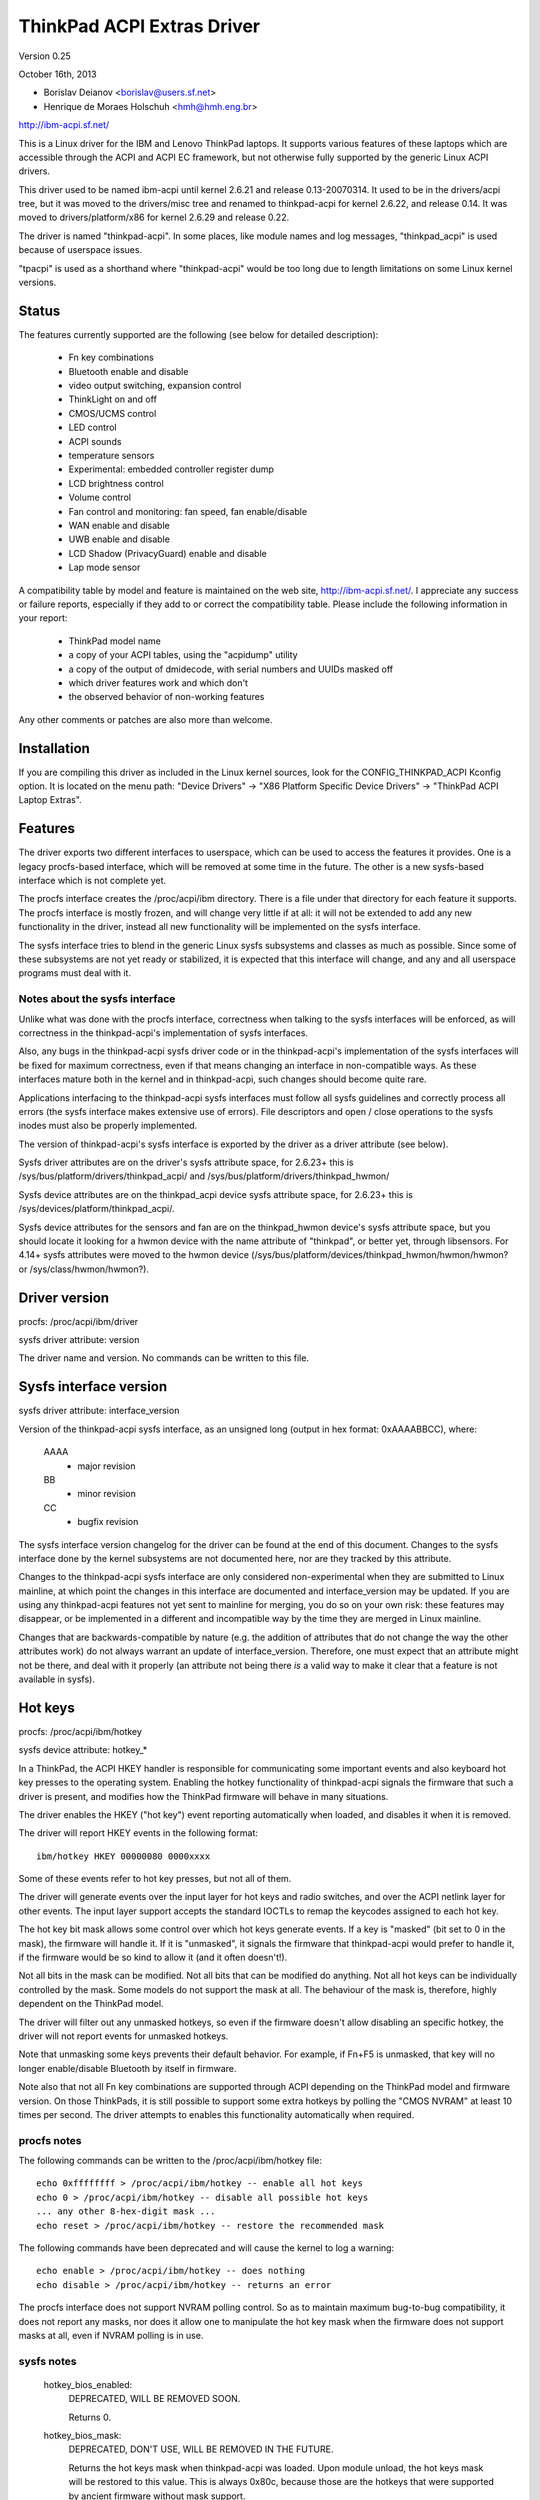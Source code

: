 ===========================
ThinkPad ACPI Extras Driver
===========================

Version 0.25

October 16th,  2013

- Borislav Deianov <borislav@users.sf.net>
- Henrique de Moraes Holschuh <hmh@hmh.eng.br>

http://ibm-acpi.sf.net/

This is a Linux driver for the IBM and Lenovo ThinkPad laptops. It
supports various features of these laptops which are accessible
through the ACPI and ACPI EC framework, but not otherwise fully
supported by the generic Linux ACPI drivers.

This driver used to be named ibm-acpi until kernel 2.6.21 and release
0.13-20070314.  It used to be in the drivers/acpi tree, but it was
moved to the drivers/misc tree and renamed to thinkpad-acpi for kernel
2.6.22, and release 0.14.  It was moved to drivers/platform/x86 for
kernel 2.6.29 and release 0.22.

The driver is named "thinkpad-acpi".  In some places, like module
names and log messages, "thinkpad_acpi" is used because of userspace
issues.

"tpacpi" is used as a shorthand where "thinkpad-acpi" would be too
long due to length limitations on some Linux kernel versions.

Status
------

The features currently supported are the following (see below for
detailed description):

	- Fn key combinations
	- Bluetooth enable and disable
	- video output switching, expansion control
	- ThinkLight on and off
	- CMOS/UCMS control
	- LED control
	- ACPI sounds
	- temperature sensors
	- Experimental: embedded controller register dump
	- LCD brightness control
	- Volume control
	- Fan control and monitoring: fan speed, fan enable/disable
	- WAN enable and disable
	- UWB enable and disable
	- LCD Shadow (PrivacyGuard) enable and disable
	- Lap mode sensor

A compatibility table by model and feature is maintained on the web
site, http://ibm-acpi.sf.net/. I appreciate any success or failure
reports, especially if they add to or correct the compatibility table.
Please include the following information in your report:

	- ThinkPad model name
	- a copy of your ACPI tables, using the "acpidump" utility
	- a copy of the output of dmidecode, with serial numbers
	  and UUIDs masked off
	- which driver features work and which don't
	- the observed behavior of non-working features

Any other comments or patches are also more than welcome.


Installation
------------

If you are compiling this driver as included in the Linux kernel
sources, look for the CONFIG_THINKPAD_ACPI Kconfig option.
It is located on the menu path: "Device Drivers" -> "X86 Platform
Specific Device Drivers" -> "ThinkPad ACPI Laptop Extras".


Features
--------

The driver exports two different interfaces to userspace, which can be
used to access the features it provides.  One is a legacy procfs-based
interface, which will be removed at some time in the future.  The other
is a new sysfs-based interface which is not complete yet.

The procfs interface creates the /proc/acpi/ibm directory.  There is a
file under that directory for each feature it supports.  The procfs
interface is mostly frozen, and will change very little if at all: it
will not be extended to add any new functionality in the driver, instead
all new functionality will be implemented on the sysfs interface.

The sysfs interface tries to blend in the generic Linux sysfs subsystems
and classes as much as possible.  Since some of these subsystems are not
yet ready or stabilized, it is expected that this interface will change,
and any and all userspace programs must deal with it.


Notes about the sysfs interface
^^^^^^^^^^^^^^^^^^^^^^^^^^^^^^^

Unlike what was done with the procfs interface, correctness when talking
to the sysfs interfaces will be enforced, as will correctness in the
thinkpad-acpi's implementation of sysfs interfaces.

Also, any bugs in the thinkpad-acpi sysfs driver code or in the
thinkpad-acpi's implementation of the sysfs interfaces will be fixed for
maximum correctness, even if that means changing an interface in
non-compatible ways.  As these interfaces mature both in the kernel and
in thinkpad-acpi, such changes should become quite rare.

Applications interfacing to the thinkpad-acpi sysfs interfaces must
follow all sysfs guidelines and correctly process all errors (the sysfs
interface makes extensive use of errors).  File descriptors and open /
close operations to the sysfs inodes must also be properly implemented.

The version of thinkpad-acpi's sysfs interface is exported by the driver
as a driver attribute (see below).

Sysfs driver attributes are on the driver's sysfs attribute space,
for 2.6.23+ this is /sys/bus/platform/drivers/thinkpad_acpi/ and
/sys/bus/platform/drivers/thinkpad_hwmon/

Sysfs device attributes are on the thinkpad_acpi device sysfs attribute
space, for 2.6.23+ this is /sys/devices/platform/thinkpad_acpi/.

Sysfs device attributes for the sensors and fan are on the
thinkpad_hwmon device's sysfs attribute space, but you should locate it
looking for a hwmon device with the name attribute of "thinkpad", or
better yet, through libsensors. For 4.14+ sysfs attributes were moved to the
hwmon device (/sys/bus/platform/devices/thinkpad_hwmon/hwmon/hwmon? or
/sys/class/hwmon/hwmon?).

Driver version
--------------

procfs: /proc/acpi/ibm/driver

sysfs driver attribute: version

The driver name and version. No commands can be written to this file.


Sysfs interface version
-----------------------

sysfs driver attribute: interface_version

Version of the thinkpad-acpi sysfs interface, as an unsigned long
(output in hex format: 0xAAAABBCC), where:

	AAAA
	  - major revision
	BB
	  - minor revision
	CC
	  - bugfix revision

The sysfs interface version changelog for the driver can be found at the
end of this document.  Changes to the sysfs interface done by the kernel
subsystems are not documented here, nor are they tracked by this
attribute.

Changes to the thinkpad-acpi sysfs interface are only considered
non-experimental when they are submitted to Linux mainline, at which
point the changes in this interface are documented and interface_version
may be updated.  If you are using any thinkpad-acpi features not yet
sent to mainline for merging, you do so on your own risk: these features
may disappear, or be implemented in a different and incompatible way by
the time they are merged in Linux mainline.

Changes that are backwards-compatible by nature (e.g. the addition of
attributes that do not change the way the other attributes work) do not
always warrant an update of interface_version.  Therefore, one must
expect that an attribute might not be there, and deal with it properly
(an attribute not being there *is* a valid way to make it clear that a
feature is not available in sysfs).


Hot keys
--------

procfs: /proc/acpi/ibm/hotkey

sysfs device attribute: hotkey_*

In a ThinkPad, the ACPI HKEY handler is responsible for communicating
some important events and also keyboard hot key presses to the operating
system.  Enabling the hotkey functionality of thinkpad-acpi signals the
firmware that such a driver is present, and modifies how the ThinkPad
firmware will behave in many situations.

The driver enables the HKEY ("hot key") event reporting automatically
when loaded, and disables it when it is removed.

The driver will report HKEY events in the following format::

	ibm/hotkey HKEY 00000080 0000xxxx

Some of these events refer to hot key presses, but not all of them.

The driver will generate events over the input layer for hot keys and
radio switches, and over the ACPI netlink layer for other events.  The
input layer support accepts the standard IOCTLs to remap the keycodes
assigned to each hot key.

The hot key bit mask allows some control over which hot keys generate
events.  If a key is "masked" (bit set to 0 in the mask), the firmware
will handle it.  If it is "unmasked", it signals the firmware that
thinkpad-acpi would prefer to handle it, if the firmware would be so
kind to allow it (and it often doesn't!).

Not all bits in the mask can be modified.  Not all bits that can be
modified do anything.  Not all hot keys can be individually controlled
by the mask.  Some models do not support the mask at all.  The behaviour
of the mask is, therefore, highly dependent on the ThinkPad model.

The driver will filter out any unmasked hotkeys, so even if the firmware
doesn't allow disabling an specific hotkey, the driver will not report
events for unmasked hotkeys.

Note that unmasking some keys prevents their default behavior.  For
example, if Fn+F5 is unmasked, that key will no longer enable/disable
Bluetooth by itself in firmware.

Note also that not all Fn key combinations are supported through ACPI
depending on the ThinkPad model and firmware version.  On those
ThinkPads, it is still possible to support some extra hotkeys by
polling the "CMOS NVRAM" at least 10 times per second.  The driver
attempts to enables this functionality automatically when required.

procfs notes
^^^^^^^^^^^^

The following commands can be written to the /proc/acpi/ibm/hotkey file::

	echo 0xffffffff > /proc/acpi/ibm/hotkey -- enable all hot keys
	echo 0 > /proc/acpi/ibm/hotkey -- disable all possible hot keys
	... any other 8-hex-digit mask ...
	echo reset > /proc/acpi/ibm/hotkey -- restore the recommended mask

The following commands have been deprecated and will cause the kernel
to log a warning::

	echo enable > /proc/acpi/ibm/hotkey -- does nothing
	echo disable > /proc/acpi/ibm/hotkey -- returns an error

The procfs interface does not support NVRAM polling control.  So as to
maintain maximum bug-to-bug compatibility, it does not report any masks,
nor does it allow one to manipulate the hot key mask when the firmware
does not support masks at all, even if NVRAM polling is in use.

sysfs notes
^^^^^^^^^^^

	hotkey_bios_enabled:
		DEPRECATED, WILL BE REMOVED SOON.

		Returns 0.

	hotkey_bios_mask:
		DEPRECATED, DON'T USE, WILL BE REMOVED IN THE FUTURE.

		Returns the hot keys mask when thinkpad-acpi was loaded.
		Upon module unload, the hot keys mask will be restored
		to this value.   This is always 0x80c, because those are
		the hotkeys that were supported by ancient firmware
		without mask support.

	hotkey_enable:
		DEPRECATED, WILL BE REMOVED SOON.

		0: returns -EPERM
		1: does nothing

	hotkey_mask:
		bit mask to enable reporting (and depending on
		the firmware, ACPI event generation) for each hot key
		(see above).  Returns the current status of the hot keys
		mask, and allows one to modify it.

	hotkey_all_mask:
		bit mask that should enable event reporting for all
		supported hot keys, when echoed to hotkey_mask above.
		Unless you know which events need to be handled
		passively (because the firmware *will* handle them
		anyway), do *not* use hotkey_all_mask.  Use
		hotkey_recommended_mask, instead. You have been warned.

	hotkey_recommended_mask:
		bit mask that should enable event reporting for all
		supported hot keys, except those which are always
		handled by the firmware anyway.  Echo it to
		hotkey_mask above, to use.  This is the default mask
		used by the driver.

	hotkey_source_mask:
		bit mask that selects which hot keys will the driver
		poll the NVRAM for.  This is auto-detected by the driver
		based on the capabilities reported by the ACPI firmware,
		but it can be overridden at runtime.

		Hot keys whose bits are set in hotkey_source_mask are
		polled for in NVRAM, and reported as hotkey events if
		enabled in hotkey_mask.  Only a few hot keys are
		available through CMOS NVRAM polling.

		Warning: when in NVRAM mode, the volume up/down/mute
		keys are synthesized according to changes in the mixer,
		which uses a single volume up or volume down hotkey
		press to unmute, as per the ThinkPad volume mixer user
		interface.  When in ACPI event mode, volume up/down/mute
		events are reported by the firmware and can behave
		differently (and that behaviour changes with firmware
		version -- not just with firmware models -- as well as
		OSI(Linux) state).

	hotkey_poll_freq:
		frequency in Hz for hot key polling. It must be between
		0 and 25 Hz.  Polling is only carried out when strictly
		needed.

		Setting hotkey_poll_freq to zero disables polling, and
		will cause hot key presses that require NVRAM polling
		to never be reported.

		Setting hotkey_poll_freq too low may cause repeated
		pressings of the same hot key to be misreported as a
		single key press, or to not even be detected at all.
		The recommended polling frequency is 10Hz.

	hotkey_radio_sw:
		If the ThinkPad has a hardware radio switch, this
		attribute will read 0 if the switch is in the "radios
		disabled" position, and 1 if the switch is in the
		"radios enabled" position.

		This attribute has poll()/select() support.

	hotkey_tablet_mode:
		If the ThinkPad has tablet capabilities, this attribute
		will read 0 if the ThinkPad is in normal mode, and
		1 if the ThinkPad is in tablet mode.

		This attribute has poll()/select() support.

	wakeup_reason:
		Set to 1 if the system is waking up because the user
		requested a bay ejection.  Set to 2 if the system is
		waking up because the user requested the system to
		undock.  Set to zero for normal wake-ups or wake-ups
		due to unknown reasons.

		This attribute has poll()/select() support.

	wakeup_hotunplug_complete:
		Set to 1 if the system was waken up because of an
		undock or bay ejection request, and that request
		was successfully completed.  At this point, it might
		be useful to send the system back to sleep, at the
		user's choice.  Refer to HKEY events 0x4003 and
		0x3003, below.

		This attribute has poll()/select() support.

input layer notes
^^^^^^^^^^^^^^^^^

A Hot key is mapped to a single input layer EV_KEY event, possibly
followed by an EV_MSC MSC_SCAN event that shall contain that key's scan
code.  An EV_SYN event will always be generated to mark the end of the
event block.

Do not use the EV_MSC MSC_SCAN events to process keys.  They are to be
used as a helper to remap keys, only.  They are particularly useful when
remapping KEY_UNKNOWN keys.

The events are available in an input device, with the following id:

	==============  ==============================
	Bus		BUS_HOST
	vendor		0x1014 (PCI_VENDOR_ID_IBM)  or
			0x17aa (PCI_VENDOR_ID_LENOVO)
	product		0x5054 ("TP")
	version		0x4101
	==============  ==============================

The version will have its LSB incremented if the keymap changes in a
backwards-compatible way.  The MSB shall always be 0x41 for this input
device.  If the MSB is not 0x41, do not use the device as described in
this section, as it is either something else (e.g. another input device
exported by a thinkpad driver, such as HDAPS) or its functionality has
been changed in a non-backwards compatible way.

Adding other event types for other functionalities shall be considered a
backwards-compatible change for this input device.

Thinkpad-acpi Hot Key event map (version 0x4101):

=======	=======	==============	==============================================
ACPI	Scan
event	code	Key		Notes
=======	=======	==============	==============================================
0x1001	0x00	FN+F1		-

0x1002	0x01	FN+F2		IBM: battery (rare)
				Lenovo: Screen lock

0x1003	0x02	FN+F3		Many IBM models always report
				this hot key, even with hot keys
				disabled or with Fn+F3 masked
				off
				IBM: screen lock, often turns
				off the ThinkLight as side-effect
				Lenovo: battery

0x1004	0x03	FN+F4		Sleep button (ACPI sleep button
				semantics, i.e. sleep-to-RAM).
				It always generates some kind
				of event, either the hot key
				event or an ACPI sleep button
				event. The firmware may
				refuse to generate further FN+F4
				key presses until a S3 or S4 ACPI
				sleep cycle is performed or some
				time passes.

0x1005	0x04	FN+F5		Radio.  Enables/disables
				the internal Bluetooth hardware
				and W-WAN card if left in control
				of the firmware.  Does not affect
				the WLAN card.
				Should be used to turn on/off all
				radios (Bluetooth+W-WAN+WLAN),
				really.

0x1006	0x05	FN+F6		-

0x1007	0x06	FN+F7		Video output cycle.
				Do you feel lucky today?

0x1008	0x07	FN+F8		IBM: toggle screen expand
				Lenovo: configure UltraNav,
				or toggle screen expand

0x1009	0x08	FN+F9		-

...	...	...		...

0x100B	0x0A	FN+F11		-

0x100C	0x0B	FN+F12		Sleep to disk.  You are always
				supposed to handle it yourself,
				either through the ACPI event,
				or through a hotkey event.
				The firmware may refuse to
				generate further FN+F12 key
				press events until a S3 or S4
				ACPI sleep cycle is performed,
				or some time passes.

0x100D	0x0C	FN+BACKSPACE	-
0x100E	0x0D	FN+INSERT	-
0x100F	0x0E	FN+DELETE	-

0x1010	0x0F	FN+HOME		Brightness up.  This key is
				always handled by the firmware
				in IBM ThinkPads, even when
				unmasked.  Just leave it alone.
				For Lenovo ThinkPads with a new
				BIOS, it has to be handled either
				by the ACPI OSI, or by userspace.
				The driver does the right thing,
				never mess with this.
0x1011	0x10	FN+END		Brightness down.  See brightness
				up for details.

0x1012	0x11	FN+PGUP		ThinkLight toggle.  This key is
				always handled by the firmware,
				even when unmasked.

0x1013	0x12	FN+PGDOWN	-

0x1014	0x13	FN+SPACE	Zoom key

0x1015	0x14	VOLUME UP	Internal mixer volume up. This
				key is always handled by the
				firmware, even when unmasked.
				NOTE: Lenovo seems to be changing
				this.
0x1016	0x15	VOLUME DOWN	Internal mixer volume up. This
				key is always handled by the
				firmware, even when unmasked.
				NOTE: Lenovo seems to be changing
				this.
0x1017	0x16	MUTE		Mute internal mixer. This
				key is always handled by the
				firmware, even when unmasked.

0x1018	0x17	THINKPAD	ThinkPad/Access IBM/Lenovo key

0x1019	0x18	unknown

...	...	...

0x1020	0x1F	unknown
=======	=======	==============	==============================================

The ThinkPad firmware does not allow one to differentiate when most hot
keys are pressed or released (either that, or we don't know how to, yet).
For these keys, the driver generates a set of events for a key press and
immediately issues the same set of events for a key release.  It is
unknown by the driver if the ThinkPad firmware triggered these events on
hot key press or release, but the firmware will do it for either one, not
both.

If a key is mapped to KEY_RESERVED, it generates no input events at all.
If a key is mapped to KEY_UNKNOWN, it generates an input event that
includes an scan code.  If a key is mapped to anything else, it will
generate input device EV_KEY events.

In addition to the EV_KEY events, thinkpad-acpi may also issue EV_SW
events for switches:

==============	==============================================
SW_RFKILL_ALL	T60 and later hardware rfkill rocker switch
SW_TABLET_MODE	Tablet ThinkPads HKEY events 0x5009 and 0x500A
==============	==============================================

Non hotkey ACPI HKEY event map
------------------------------

Events that are never propagated by the driver:

======		==================================================
0x2304		System is waking up from suspend to undock
0x2305		System is waking up from suspend to eject bay
0x2404		System is waking up from hibernation to undock
0x2405		System is waking up from hibernation to eject bay
0x5001		Lid closed
0x5002		Lid opened
0x5009		Tablet swivel: switched to tablet mode
0x500A		Tablet swivel: switched to normal mode
0x5010		Brightness level changed/control event
0x6000		KEYBOARD: Numlock key pressed
0x6005		KEYBOARD: Fn key pressed (TO BE VERIFIED)
0x7000		Radio Switch may have changed state
======		==================================================


Events that are propagated by the driver to userspace:

======		=====================================================
0x2313		ALARM: System is waking up from suspend because
		the battery is nearly empty
0x2413		ALARM: System is waking up from hibernation because
		the battery is nearly empty
0x3003		Bay ejection (see 0x2x05) complete, can sleep again
0x3006		Bay hotplug request (hint to power up SATA link when
		the optical drive tray is ejected)
0x4003		Undocked (see 0x2x04), can sleep again
0x4010		Docked into hotplug port replicator (non-ACPI dock)
0x4011		Undocked from hotplug port replicator (non-ACPI dock)
0x500B		Tablet pen inserted into its storage bay
0x500C		Tablet pen removed from its storage bay
0x6011		ALARM: battery is too hot
0x6012		ALARM: battery is extremely hot
0x6021		ALARM: a sensor is too hot
0x6022		ALARM: a sensor is extremely hot
0x6030		System thermal table changed
0x6032		Thermal Control command set completion  (DYTC, Windows)
0x6040		Nvidia Optimus/AC adapter related (TO BE VERIFIED)
0x60C0		X1 Yoga 2016, Tablet mode status changed
0x60F0		Thermal Transformation changed (GMTS, Windows)
======		=====================================================

Battery nearly empty alarms are a last resort attempt to get the
operating system to hibernate or shutdown cleanly (0x2313), or shutdown
cleanly (0x2413) before power is lost.  They must be acted upon, as the
wake up caused by the firmware will have negated most safety nets...

When any of the "too hot" alarms happen, according to Lenovo the user
should suspend or hibernate the laptop (and in the case of battery
alarms, unplug the AC adapter) to let it cool down.  These alarms do
signal that something is wrong, they should never happen on normal
operating conditions.

The "extremely hot" alarms are emergencies.  According to Lenovo, the
operating system is to force either an immediate suspend or hibernate
cycle, or a system shutdown.  Obviously, something is very wrong if this
happens.


Brightness hotkey notes
^^^^^^^^^^^^^^^^^^^^^^^

Don't mess with the brightness hotkeys in a Thinkpad.  If you want
notifications for OSD, use the sysfs backlight class event support.

The driver will issue KEY_BRIGHTNESS_UP and KEY_BRIGHTNESS_DOWN events
automatically for the cases were userspace has to do something to
implement brightness changes.  When you override these events, you will
either fail to handle properly the ThinkPads that require explicit
action to change backlight brightness, or the ThinkPads that require
that no action be taken to work properly.


Bluetooth
---------

procfs: /proc/acpi/ibm/bluetooth

sysfs device attribute: bluetooth_enable (deprecated)

sysfs rfkill class: switch "tpacpi_bluetooth_sw"

This feature shows the presence and current state of a ThinkPad
Bluetooth device in the internal ThinkPad CDC slot.

If the ThinkPad supports it, the Bluetooth state is stored in NVRAM,
so it is kept across reboots and power-off.

Procfs notes
^^^^^^^^^^^^

If Bluetooth is installed, the following commands can be used::

	echo enable > /proc/acpi/ibm/bluetooth
	echo disable > /proc/acpi/ibm/bluetooth

Sysfs notes
^^^^^^^^^^^

	If the Bluetooth CDC card is installed, it can be enabled /
	disabled through the "bluetooth_enable" thinkpad-acpi device
	attribute, and its current status can also be queried.

	enable:

		- 0: disables Bluetooth / Bluetooth is disabled
		- 1: enables Bluetooth / Bluetooth is enabled.

	Note: this interface has been superseded by the	generic rfkill
	class.  It has been deprecated, and it will be removed in year
	2010.

	rfkill controller switch "tpacpi_bluetooth_sw": refer to
	Documentation/driver-api/rfkill.rst for details.


Video output control -- /proc/acpi/ibm/video
--------------------------------------------

This feature allows control over the devices used for video output -
LCD, CRT or DVI (if available). The following commands are available::

	echo lcd_enable > /proc/acpi/ibm/video
	echo lcd_disable > /proc/acpi/ibm/video
	echo crt_enable > /proc/acpi/ibm/video
	echo crt_disable > /proc/acpi/ibm/video
	echo dvi_enable > /proc/acpi/ibm/video
	echo dvi_disable > /proc/acpi/ibm/video
	echo auto_enable > /proc/acpi/ibm/video
	echo auto_disable > /proc/acpi/ibm/video
	echo expand_toggle > /proc/acpi/ibm/video
	echo video_switch > /proc/acpi/ibm/video

NOTE:
  Access to this feature is restricted to processes owning the
  CAP_SYS_ADMIN capability for safety reasons, as it can interact badly
  enough with some versions of X.org to crash it.

Each video output device can be enabled or disabled individually.
Reading /proc/acpi/ibm/video shows the status of each device.

Automatic video switching can be enabled or disabled.  When automatic
video switching is enabled, certain events (e.g. opening the lid,
docking or undocking) cause the video output device to change
automatically. While this can be useful, it also causes flickering
and, on the X40, video corruption. By disabling automatic switching,
the flickering or video corruption can be avoided.

The video_switch command cycles through the available video outputs
(it simulates the behavior of Fn-F7).

Video expansion can be toggled through this feature. This controls
whether the display is expanded to fill the entire LCD screen when a
mode with less than full resolution is used. Note that the current
video expansion status cannot be determined through this feature.

Note that on many models (particularly those using Radeon graphics
chips) the X driver configures the video card in a way which prevents
Fn-F7 from working. This also disables the video output switching
features of this driver, as it uses the same ACPI methods as
Fn-F7. Video switching on the console should still work.

UPDATE: refer to https://bugs.freedesktop.org/show_bug.cgi?id=2000


ThinkLight control
------------------

procfs: /proc/acpi/ibm/light

sysfs attributes: as per LED class, for the "tpacpi::thinklight" LED

procfs notes
^^^^^^^^^^^^

The ThinkLight status can be read and set through the procfs interface.  A
few models which do not make the status available will show the ThinkLight
status as "unknown". The available commands are::

	echo on  > /proc/acpi/ibm/light
	echo off > /proc/acpi/ibm/light

sysfs notes
^^^^^^^^^^^

The ThinkLight sysfs interface is documented by the LED class
documentation, in Documentation/leds/leds-class.rst.  The ThinkLight LED name
is "tpacpi::thinklight".

Due to limitations in the sysfs LED class, if the status of the ThinkLight
cannot be read or if it is unknown, thinkpad-acpi will report it as "off".
It is impossible to know if the status returned through sysfs is valid.


CMOS/UCMS control
-----------------

procfs: /proc/acpi/ibm/cmos

sysfs device attribute: cmos_command

This feature is mostly used internally by the ACPI firmware to keep the legacy
CMOS NVRAM bits in sync with the current machine state, and to record this
state so that the ThinkPad will retain such settings across reboots.

Some of these commands actually perform actions in some ThinkPad models, but
this is expected to disappear more and more in newer models.  As an example, in
a T43 and in a X40, commands 12 and 13 still control the ThinkLight state for
real, but commands 0 to 2 don't control the mixer anymore (they have been
phased out) and just update the NVRAM.

The range of valid cmos command numbers is 0 to 21, but not all have an
effect and the behavior varies from model to model.  Here is the behavior
on the X40 (tpb is the ThinkPad Buttons utility):

	- 0 - Related to "Volume down" key press
	- 1 - Related to "Volume up" key press
	- 2 - Related to "Mute on" key press
	- 3 - Related to "Access IBM" key press
	- 4 - Related to "LCD brightness up" key press
	- 5 - Related to "LCD brightness down" key press
	- 11 - Related to "toggle screen expansion" key press/function
	- 12 - Related to "ThinkLight on"
	- 13 - Related to "ThinkLight off"
	- 14 - Related to "ThinkLight" key press (toggle ThinkLight)

The cmos command interface is prone to firmware split-brain problems, as
in newer ThinkPads it is just a compatibility layer.  Do not use it, it is
exported just as a debug tool.


LED control
-----------

procfs: /proc/acpi/ibm/led
sysfs attributes: as per LED class, see below for names

Some of the LED indicators can be controlled through this feature.  On
some older ThinkPad models, it is possible to query the status of the
LED indicators as well.  Newer ThinkPads cannot query the real status
of the LED indicators.

Because misuse of the LEDs could induce an unaware user to perform
dangerous actions (like undocking or ejecting a bay device while the
buses are still active), or mask an important alarm (such as a nearly
empty battery, or a broken battery), access to most LEDs is
restricted.

Unrestricted access to all LEDs requires that thinkpad-acpi be
compiled with the CONFIG_THINKPAD_ACPI_UNSAFE_LEDS option enabled.
Distributions must never enable this option.  Individual users that
are aware of the consequences are welcome to enabling it.

Audio mute and microphone mute LEDs are supported, but currently not
visible to userspace. They are used by the snd-hda-intel audio driver.

procfs notes
^^^^^^^^^^^^

The available commands are::

	echo '<LED number> on' >/proc/acpi/ibm/led
	echo '<LED number> off' >/proc/acpi/ibm/led
	echo '<LED number> blink' >/proc/acpi/ibm/led

The <LED number> range is 0 to 15. The set of LEDs that can be
controlled varies from model to model. Here is the common ThinkPad
mapping:

	- 0 - power
	- 1 - battery (orange)
	- 2 - battery (green)
	- 3 - UltraBase/dock
	- 4 - UltraBay
	- 5 - UltraBase battery slot
	- 6 - (unknown)
	- 7 - standby
	- 8 - dock status 1
	- 9 - dock status 2
	- 10, 11 - (unknown)
	- 12 - thinkvantage
	- 13, 14, 15 - (unknown)

All of the above can be turned on and off and can be made to blink.

sysfs notes
^^^^^^^^^^^

The ThinkPad LED sysfs interface is described in detail by the LED class
documentation, in Documentation/leds/leds-class.rst.

The LEDs are named (in LED ID order, from 0 to 12):
"tpacpi::power", "tpacpi:orange:batt", "tpacpi:green:batt",
"tpacpi::dock_active", "tpacpi::bay_active", "tpacpi::dock_batt",
"tpacpi::unknown_led", "tpacpi::standby", "tpacpi::dock_status1",
"tpacpi::dock_status2", "tpacpi::unknown_led2", "tpacpi::unknown_led3",
"tpacpi::thinkvantage".

Due to limitations in the sysfs LED class, if the status of the LED
indicators cannot be read due to an error, thinkpad-acpi will report it as
a brightness of zero (same as LED off).

If the thinkpad firmware doesn't support reading the current status,
trying to read the current LED brightness will just return whatever
brightness was last written to that attribute.

These LEDs can blink using hardware acceleration.  To request that a
ThinkPad indicator LED should blink in hardware accelerated mode, use the
"timer" trigger, and leave the delay_on and delay_off parameters set to
zero (to request hardware acceleration autodetection).

LEDs that are known not to exist in a given ThinkPad model are not
made available through the sysfs interface.  If you have a dock and you
notice there are LEDs listed for your ThinkPad that do not exist (and
are not in the dock), or if you notice that there are missing LEDs,
a report to ibm-acpi-devel@lists.sourceforge.net is appreciated.


ACPI sounds -- /proc/acpi/ibm/beep
----------------------------------

The BEEP method is used internally by the ACPI firmware to provide
audible alerts in various situations. This feature allows the same
sounds to be triggered manually.

The commands are non-negative integer numbers::

	echo <number> >/proc/acpi/ibm/beep

The valid <number> range is 0 to 17. Not all numbers trigger sounds
and the sounds vary from model to model. Here is the behavior on the
X40:

	- 0 - stop a sound in progress (but use 17 to stop 16)
	- 2 - two beeps, pause, third beep ("low battery")
	- 3 - single beep
	- 4 - high, followed by low-pitched beep ("unable")
	- 5 - single beep
	- 6 - very high, followed by high-pitched beep ("AC/DC")
	- 7 - high-pitched beep
	- 9 - three short beeps
	- 10 - very long beep
	- 12 - low-pitched beep
	- 15 - three high-pitched beeps repeating constantly, stop with 0
	- 16 - one medium-pitched beep repeating constantly, stop with 17
	- 17 - stop 16


Temperature sensors
-------------------

procfs: /proc/acpi/ibm/thermal

sysfs device attributes: (hwmon "thinkpad") temp*_input

Most ThinkPads include six or more separate temperature sensors but only
expose the CPU temperature through the standard ACPI methods.  This
feature shows readings from up to eight different sensors on older
ThinkPads, and up to sixteen different sensors on newer ThinkPads.

For example, on the X40, a typical output may be:

temperatures:
	42 42 45 41 36 -128 33 -128

On the T43/p, a typical output may be:

temperatures:
	48 48 36 52 38 -128 31 -128 48 52 48 -128 -128 -128 -128 -128

The mapping of thermal sensors to physical locations varies depending on
system-board model (and thus, on ThinkPad model).

https://thinkwiki.org/wiki/Thermal_Sensors is a public wiki page that
tries to track down these locations for various models.

Most (newer?) models seem to follow this pattern:

- 1:  CPU
- 2:  (depends on model)
- 3:  (depends on model)
- 4:  GPU
- 5:  Main battery: main sensor
- 6:  Bay battery: main sensor
- 7:  Main battery: secondary sensor
- 8:  Bay battery: secondary sensor
- 9-15: (depends on model)

For the R51 (source: Thomas Gruber):

- 2:  Mini-PCI
- 3:  Internal HDD

For the T43, T43/p (source: Shmidoax/Thinkwiki.org)
https://thinkwiki.org/wiki/Thermal_Sensors#ThinkPad_T43.2C_T43p

- 2:  System board, left side (near PCMCIA slot), reported as HDAPS temp
- 3:  PCMCIA slot
- 9:  MCH (northbridge) to DRAM Bus
- 10: Clock-generator, mini-pci card and ICH (southbridge), under Mini-PCI
      card, under touchpad
- 11: Power regulator, underside of system board, below F2 key

The A31 has a very atypical layout for the thermal sensors
(source: Milos Popovic, https://thinkwiki.org/wiki/Thermal_Sensors#ThinkPad_A31)

- 1:  CPU
- 2:  Main Battery: main sensor
- 3:  Power Converter
- 4:  Bay Battery: main sensor
- 5:  MCH (northbridge)
- 6:  PCMCIA/ambient
- 7:  Main Battery: secondary sensor
- 8:  Bay Battery: secondary sensor


Procfs notes
^^^^^^^^^^^^

	Readings from sensors that are not available return -128.
	No commands can be written to this file.

Sysfs notes
^^^^^^^^^^^

	Sensors that are not available return the ENXIO error.  This
	status may change at runtime, as there are hotplug thermal
	sensors, like those inside the batteries and docks.

	thinkpad-acpi thermal sensors are reported through the hwmon
	subsystem, and follow all of the hwmon guidelines at
	Documentation/hwmon.

EXPERIMENTAL: Embedded controller register dump
-----------------------------------------------

This feature is not included in the thinkpad driver anymore.
Instead the EC can be accessed through /sys/kernel/debug/ec with
a userspace tool which can be found here:
ftp://ftp.suse.com/pub/people/trenn/sources/ec

Use it to determine the register holding the fan
speed on some models. To do that, do the following:

	- make sure the battery is fully charged
	- make sure the fan is running
	- use above mentioned tool to read out the EC

Often fan and temperature values vary between
readings. Since temperatures don't change vary fast, you can take
several quick dumps to eliminate them.

You can use a similar method to figure out the meaning of other
embedded controller registers - e.g. make sure nothing else changes
except the charging or discharging battery to determine which
registers contain the current battery capacity, etc. If you experiment
with this, do send me your results (including some complete dumps with
a description of the conditions when they were taken.)


LCD brightness control
----------------------

procfs: /proc/acpi/ibm/brightness

sysfs backlight device "thinkpad_screen"

This feature allows software control of the LCD brightness on ThinkPad
models which don't have a hardware brightness slider.

It has some limitations: the LCD backlight cannot be actually turned
on or off by this interface, it just controls the backlight brightness
level.

On IBM (and some of the earlier Lenovo) ThinkPads, the backlight control
has eight brightness levels, ranging from 0 to 7.  Some of the levels
may not be distinct.  Later Lenovo models that implement the ACPI
display backlight brightness control methods have 16 levels, ranging
from 0 to 15.

For IBM ThinkPads, there are two interfaces to the firmware for direct
brightness control, EC and UCMS (or CMOS).  To select which one should be
used, use the brightness_mode module parameter: brightness_mode=1 selects
EC mode, brightness_mode=2 selects UCMS mode, brightness_mode=3 selects EC
mode with NVRAM backing (so that brightness changes are remembered across
shutdown/reboot).

The driver tries to select which interface to use from a table of
defaults for each ThinkPad model.  If it makes a wrong choice, please
report this as a bug, so that we can fix it.

Lenovo ThinkPads only support brightness_mode=2 (UCMS).

When display backlight brightness controls are available through the
standard ACPI interface, it is best to use it instead of this direct
ThinkPad-specific interface.  The driver will disable its native
backlight brightness control interface if it detects that the standard
ACPI interface is available in the ThinkPad.

If you want to use the thinkpad-acpi backlight brightness control
instead of the generic ACPI video backlight brightness control for some
reason, you should use the acpi_backlight=vendor kernel parameter.

The brightness_enable module parameter can be used to control whether
the LCD brightness control feature will be enabled when available.
brightness_enable=0 forces it to be disabled.  brightness_enable=1
forces it to be enabled when available, even if the standard ACPI
interface is also available.

Procfs notes
^^^^^^^^^^^^

The available commands are::

	echo up   >/proc/acpi/ibm/brightness
	echo down >/proc/acpi/ibm/brightness
	echo 'level <level>' >/proc/acpi/ibm/brightness

Sysfs notes
^^^^^^^^^^^

The interface is implemented through the backlight sysfs class, which is
poorly documented at this time.

Locate the thinkpad_screen device under /sys/class/backlight, and inside
it there will be the following attributes:

	max_brightness:
		Reads the maximum brightness the hardware can be set to.
		The minimum is always zero.

	actual_brightness:
		Reads what brightness the screen is set to at this instant.

	brightness:
		Writes request the driver to change brightness to the
		given value.  Reads will tell you what brightness the
		driver is trying to set the display to when "power" is set
		to zero and the display has not been dimmed by a kernel
		power management event.

	power:
		power management mode, where 0 is "display on", and 1 to 3
		will dim the display backlight to brightness level 0
		because thinkpad-acpi cannot really turn the backlight
		off.  Kernel power management events can temporarily
		increase the current power management level, i.e. they can
		dim the display.


WARNING:

    Whatever you do, do NOT ever call thinkpad-acpi backlight-level change
    interface and the ACPI-based backlight level change interface
    (available on newer BIOSes, and driven by the Linux ACPI video driver)
    at the same time.  The two will interact in bad ways, do funny things,
    and maybe reduce the life of the backlight lamps by needlessly kicking
    its level up and down at every change.


Volume control (Console Audio control)
--------------------------------------

procfs: /proc/acpi/ibm/volume

ALSA: "ThinkPad Console Audio Control", default ID: "ThinkPadEC"

NOTE: by default, the volume control interface operates in read-only
mode, as it is supposed to be used for on-screen-display purposes.
The read/write mode can be enabled through the use of the
"volume_control=1" module parameter.

NOTE: distros are urged to not enable volume_control by default, this
should be done by the local admin only.  The ThinkPad UI is for the
console audio control to be done through the volume keys only, and for
the desktop environment to just provide on-screen-display feedback.
Software volume control should be done only in the main AC97/HDA
mixer.


About the ThinkPad Console Audio control
^^^^^^^^^^^^^^^^^^^^^^^^^^^^^^^^^^^^^^^^

ThinkPads have a built-in amplifier and muting circuit that drives the
console headphone and speakers.  This circuit is after the main AC97
or HDA mixer in the audio path, and under exclusive control of the
firmware.

ThinkPads have three special hotkeys to interact with the console
audio control: volume up, volume down and mute.

It is worth noting that the normal way the mute function works (on
ThinkPads that do not have a "mute LED") is:

1. Press mute to mute.  It will *always* mute, you can press it as
   many times as you want, and the sound will remain mute.

2. Press either volume key to unmute the ThinkPad (it will _not_
   change the volume, it will just unmute).

This is a very superior design when compared to the cheap software-only
mute-toggle solution found on normal consumer laptops:  you can be
absolutely sure the ThinkPad will not make noise if you press the mute
button, no matter the previous state.

The IBM ThinkPads, and the earlier Lenovo ThinkPads have variable-gain
amplifiers driving the speakers and headphone output, and the firmware
also handles volume control for the headphone and speakers on these
ThinkPads without any help from the operating system (this volume
control stage exists after the main AC97 or HDA mixer in the audio
path).

The newer Lenovo models only have firmware mute control, and depend on
the main HDA mixer to do volume control (which is done by the operating
system).  In this case, the volume keys are filtered out for unmute
key press (there are some firmware bugs in this area) and delivered as
normal key presses to the operating system (thinkpad-acpi is not
involved).


The ThinkPad-ACPI volume control
^^^^^^^^^^^^^^^^^^^^^^^^^^^^^^^^

The preferred way to interact with the Console Audio control is the
ALSA interface.

The legacy procfs interface allows one to read the current state,
and if volume control is enabled, accepts the following commands::

	echo up   >/proc/acpi/ibm/volume
	echo down >/proc/acpi/ibm/volume
	echo mute >/proc/acpi/ibm/volume
	echo unmute >/proc/acpi/ibm/volume
	echo 'level <level>' >/proc/acpi/ibm/volume

The <level> number range is 0 to 14 although not all of them may be
distinct. To unmute the volume after the mute command, use either the
up or down command (the level command will not unmute the volume), or
the unmute command.

You can use the volume_capabilities parameter to tell the driver
whether your thinkpad has volume control or mute-only control:
volume_capabilities=1 for mixers with mute and volume control,
volume_capabilities=2 for mixers with only mute control.

If the driver misdetects the capabilities for your ThinkPad model,
please report this to ibm-acpi-devel@lists.sourceforge.net, so that we
can update the driver.

There are two strategies for volume control.  To select which one
should be used, use the volume_mode module parameter: volume_mode=1
selects EC mode, and volume_mode=3 selects EC mode with NVRAM backing
(so that volume/mute changes are remembered across shutdown/reboot).

The driver will operate in volume_mode=3 by default. If that does not
work well on your ThinkPad model, please report this to
ibm-acpi-devel@lists.sourceforge.net.

The driver supports the standard ALSA module parameters.  If the ALSA
mixer is disabled, the driver will disable all volume functionality.


Fan control and monitoring: fan speed, fan enable/disable
---------------------------------------------------------

procfs: /proc/acpi/ibm/fan

sysfs device attributes: (hwmon "thinkpad") fan1_input, pwm1, pwm1_enable, fan2_input

sysfs hwmon driver attributes: fan_watchdog

NOTE NOTE NOTE:
   fan control operations are disabled by default for
   safety reasons.  To enable them, the module parameter "fan_control=1"
   must be given to thinkpad-acpi.

This feature attempts to show the current fan speed, control mode and
other fan data that might be available.  The speed is read directly
from the hardware registers of the embedded controller.  This is known
to work on later R, T, X and Z series ThinkPads but may show a bogus
value on other models.

Some Lenovo ThinkPads support a secondary fan.  This fan cannot be
controlled separately, it shares the main fan control.

Fan levels
^^^^^^^^^^

Most ThinkPad fans work in "levels" at the firmware interface.  Level 0
stops the fan.  The higher the level, the higher the fan speed, although
adjacent levels often map to the same fan speed.  7 is the highest
level, where the fan reaches the maximum recommended speed.

Level "auto" means the EC changes the fan level according to some
internal algorithm, usually based on readings from the thermal sensors.

There is also a "full-speed" level, also known as "disengaged" level.
In this level, the EC disables the speed-locked closed-loop fan control,
and drives the fan as fast as it can go, which might exceed hardware
limits, so use this level with caution.

The fan usually ramps up or down slowly from one speed to another, and
it is normal for the EC to take several seconds to react to fan
commands.  The full-speed level may take up to two minutes to ramp up to
maximum speed, and in some ThinkPads, the tachometer readings go stale
while the EC is transitioning to the full-speed level.

WARNING WARNING WARNING: do not leave the fan disabled unless you are
monitoring all of the temperature sensor readings and you are ready to
enable it if necessary to avoid overheating.

An enabled fan in level "auto" may stop spinning if the EC decides the
ThinkPad is cool enough and doesn't need the extra airflow.  This is
normal, and the EC will spin the fan up if the various thermal readings
rise too much.

On the X40, this seems to depend on the CPU and HDD temperatures.
Specifically, the fan is turned on when either the CPU temperature
climbs to 56 degrees or the HDD temperature climbs to 46 degrees.  The
fan is turned off when the CPU temperature drops to 49 degrees and the
HDD temperature drops to 41 degrees.  These thresholds cannot
currently be controlled.

The ThinkPad's ACPI DSDT code will reprogram the fan on its own when
certain conditions are met.  It will override any fan programming done
through thinkpad-acpi.

The thinkpad-acpi kernel driver can be programmed to revert the fan
level to a safe setting if userspace does not issue one of the procfs
fan commands: "enable", "disable", "level" or "watchdog", or if there
are no writes to pwm1_enable (or to pwm1 *if and only if* pwm1_enable is
set to 1, manual mode) within a configurable amount of time of up to
120 seconds.  This functionality is called fan safety watchdog.

Note that the watchdog timer stops after it enables the fan.  It will be
rearmed again automatically (using the same interval) when one of the
above mentioned fan commands is received.  The fan watchdog is,
therefore, not suitable to protect against fan mode changes made through
means other than the "enable", "disable", and "level" procfs fan
commands, or the hwmon fan control sysfs interface.

Procfs notes
^^^^^^^^^^^^

The fan may be enabled or disabled with the following commands::

	echo enable  >/proc/acpi/ibm/fan
	echo disable >/proc/acpi/ibm/fan

Placing a fan on level 0 is the same as disabling it.  Enabling a fan
will try to place it in a safe level if it is too slow or disabled.

The fan level can be controlled with the command::

	echo 'level <level>' > /proc/acpi/ibm/fan

Where <level> is an integer from 0 to 7, or one of the words "auto" or
"full-speed" (without the quotes).  Not all ThinkPads support the "auto"
and "full-speed" levels.  The driver accepts "disengaged" as an alias for
"full-speed", and reports it as "disengaged" for backwards
compatibility.

On the X31 and X40 (and ONLY on those models), the fan speed can be
controlled to a certain degree.  Once the fan is running, it can be
forced to run faster or slower with the following command::

	echo 'speed <speed>' > /proc/acpi/ibm/fan

The sustainable range of fan speeds on the X40 appears to be from about
3700 to about 7350. Values outside this range either do not have any
effect or the fan speed eventually settles somewhere in that range.  The
fan cannot be stopped or started with this command.  This functionality
is incomplete, and not available through the sysfs interface.

To program the safety watchdog, use the "watchdog" command::

	echo 'watchdog <interval in seconds>' > /proc/acpi/ibm/fan

If you want to disable the watchdog, use 0 as the interval.

Sysfs notes
^^^^^^^^^^^

The sysfs interface follows the hwmon subsystem guidelines for the most
part, and the exception is the fan safety watchdog.

Writes to any of the sysfs attributes may return the EINVAL error if
that operation is not supported in a given ThinkPad or if the parameter
is out-of-bounds, and EPERM if it is forbidden.  They may also return
EINTR (interrupted system call), and EIO (I/O error while trying to talk
to the firmware).

Features not yet implemented by the driver return ENOSYS.

hwmon device attribute pwm1_enable:
	- 0: PWM offline (fan is set to full-speed mode)
	- 1: Manual PWM control (use pwm1 to set fan level)
	- 2: Hardware PWM control (EC "auto" mode)
	- 3: reserved (Software PWM control, not implemented yet)

	Modes 0 and 2 are not supported by all ThinkPads, and the
	driver is not always able to detect this.  If it does know a
	mode is unsupported, it will return -EINVAL.

hwmon device attribute pwm1:
	Fan level, scaled from the firmware values of 0-7 to the hwmon
	scale of 0-255.  0 means fan stopped, 255 means highest normal
	speed (level 7).

	This attribute only commands the fan if pmw1_enable is set to 1
	(manual PWM control).

hwmon device attribute fan1_input:
	Fan tachometer reading, in RPM.  May go stale on certain
	ThinkPads while the EC transitions the PWM to offline mode,
	which can take up to two minutes.  May return rubbish on older
	ThinkPads.

hwmon device attribute fan2_input:
	Fan tachometer reading, in RPM, for the secondary fan.
	Available only on some ThinkPads.  If the secondary fan is
	not installed, will always read 0.

hwmon driver attribute fan_watchdog:
	Fan safety watchdog timer interval, in seconds.  Minimum is
	1 second, maximum is 120 seconds.  0 disables the watchdog.

To stop the fan: set pwm1 to zero, and pwm1_enable to 1.

To start the fan in a safe mode: set pwm1_enable to 2.  If that fails
with EINVAL, try to set pwm1_enable to 1 and pwm1 to at least 128 (255
would be the safest choice, though).


WAN
---

procfs: /proc/acpi/ibm/wan

sysfs device attribute: wwan_enable (deprecated)

sysfs rfkill class: switch "tpacpi_wwan_sw"

This feature shows the presence and current state of the built-in
Wireless WAN device.

If the ThinkPad supports it, the WWAN state is stored in NVRAM,
so it is kept across reboots and power-off.

It was tested on a Lenovo ThinkPad X60. It should probably work on other
ThinkPad models which come with this module installed.

Procfs notes
^^^^^^^^^^^^

If the W-WAN card is installed, the following commands can be used::

	echo enable > /proc/acpi/ibm/wan
	echo disable > /proc/acpi/ibm/wan

Sysfs notes
^^^^^^^^^^^

	If the W-WAN card is installed, it can be enabled /
	disabled through the "wwan_enable" thinkpad-acpi device
	attribute, and its current status can also be queried.

	enable:
		- 0: disables WWAN card / WWAN card is disabled
		- 1: enables WWAN card / WWAN card is enabled.

	Note: this interface has been superseded by the	generic rfkill
	class.  It has been deprecated, and it will be removed in year
	2010.

	rfkill controller switch "tpacpi_wwan_sw": refer to
	Documentation/driver-api/rfkill.rst for details.


LCD Shadow control
------------------

procfs: /proc/acpi/ibm/lcdshadow

Some newer T480s and T490s ThinkPads provide a feature called
PrivacyGuard. By turning this feature on, the usable vertical and
horizontal viewing angles of the LCD can be limited (as if some privacy
screen was applied manually in front of the display).

procfs notes
^^^^^^^^^^^^

The available commands are::

	echo '0' >/proc/acpi/ibm/lcdshadow
	echo '1' >/proc/acpi/ibm/lcdshadow

The first command ensures the best viewing angle and the latter one turns
on the feature, restricting the viewing angles.


DYTC Lapmode sensor
------------------

sysfs: dytc_lapmode

Newer thinkpads and mobile workstations have the ability to determine if
the device is in deskmode or lapmode. This feature is used by user space
to decide if WWAN transmission can be increased to maximum power and is
also useful for understanding the different thermal modes available as
they differ between desk and lap mode.

The property is read-only. If the platform doesn't have support the sysfs
class is not created.

EXPERIMENTAL: UWB
-----------------

This feature is considered EXPERIMENTAL because it has not been extensively
tested and validated in various ThinkPad models yet.  The feature may not
work as expected. USE WITH CAUTION! To use this feature, you need to supply
the experimental=1 parameter when loading the module.

sysfs rfkill class: switch "tpacpi_uwb_sw"

This feature exports an rfkill controller for the UWB device, if one is
present and enabled in the BIOS.

Sysfs notes
^^^^^^^^^^^

	rfkill controller switch "tpacpi_uwb_sw": refer to
	Documentation/driver-api/rfkill.rst for details.

Adaptive keyboard
-----------------

sysfs device attribute: adaptive_kbd_mode

This sysfs attribute controls the keyboard "face" that will be shown on the
Lenovo X1 Carbon 2nd gen (2014)'s adaptive keyboard. The value can be read
and set.

- 1 = Home mode
- 2 = Web-browser mode
- 3 = Web-conference mode
- 4 = Function mode
- 5 = Layflat mode

For more details about which buttons will appear depending on the mode, please
review the laptop's user guide:
http://www.lenovo.com/shop/americas/content/user_guides/x1carbon_2_ug_en.pdf

Multiple Commands, Module Parameters
------------------------------------

Multiple commands can be written to the proc files in one shot by
separating them with commas, for example::

	echo enable,0xffff > /proc/acpi/ibm/hotkey
	echo lcd_disable,crt_enable > /proc/acpi/ibm/video

Commands can also be specified when loading the thinkpad-acpi module,
for example::

	modprobe thinkpad_acpi hotkey=enable,0xffff video=auto_disable


Enabling debugging output
-------------------------

The module takes a debug parameter which can be used to selectively
enable various classes of debugging output, for example::

	 modprobe thinkpad_acpi debug=0xffff

will enable all debugging output classes.  It takes a bitmask, so
to enable more than one output class, just add their values.

	=============		======================================
	Debug bitmask		Description
	=============		======================================
	0x8000			Disclose PID of userspace programs
				accessing some functions of the driver
	0x0001			Initialization and probing
	0x0002			Removal
	0x0004			RF Transmitter control (RFKILL)
				(bluetooth, WWAN, UWB...)
	0x0008			HKEY event interface, hotkeys
	0x0010			Fan control
	0x0020			Backlight brightness
	0x0040			Audio mixer/volume control
	=============		======================================

There is also a kernel build option to enable more debugging
information, which may be necessary to debug driver problems.

The level of debugging information output by the driver can be changed
at runtime through sysfs, using the driver attribute debug_level.  The
attribute takes the same bitmask as the debug module parameter above.


Force loading of module
-----------------------

If thinkpad-acpi refuses to detect your ThinkPad, you can try to specify
the module parameter force_load=1.  Regardless of whether this works or
not, please contact ibm-acpi-devel@lists.sourceforge.net with a report.


Sysfs interface changelog
^^^^^^^^^^^^^^^^^^^^^^^^^

=========	===============================================================
0x000100:	Initial sysfs support, as a single platform driver and
		device.
0x000200:	Hot key support for 32 hot keys, and radio slider switch
		support.
0x010000:	Hot keys are now handled by default over the input
		layer, the radio switch generates input event EV_RADIO,
		and the driver enables hot key handling by default in
		the firmware.

0x020000:	ABI fix: added a separate hwmon platform device and
		driver, which must be located by name (thinkpad)
		and the hwmon class for libsensors4 (lm-sensors 3)
		compatibility.  Moved all hwmon attributes to this
		new platform device.

0x020100:	Marker for thinkpad-acpi with hot key NVRAM polling
		support.  If you must, use it to know you should not
		start a userspace NVRAM poller (allows to detect when
		NVRAM is compiled out by the user because it is
		unneeded/undesired in the first place).
0x020101:	Marker for thinkpad-acpi with hot key NVRAM polling
		and proper hotkey_mask semantics (version 8 of the
		NVRAM polling patch).  Some development snapshots of
		0.18 had an earlier version that did strange things
		to hotkey_mask.

0x020200:	Add poll()/select() support to the following attributes:
		hotkey_radio_sw, wakeup_hotunplug_complete, wakeup_reason

0x020300:	hotkey enable/disable support removed, attributes
		hotkey_bios_enabled and hotkey_enable deprecated and
		marked for removal.

0x020400:	Marker for 16 LEDs support.  Also, LEDs that are known
		to not exist in a given model are not registered with
		the LED sysfs class anymore.

0x020500:	Updated hotkey driver, hotkey_mask is always available
		and it is always able to disable hot keys.  Very old
		thinkpads are properly supported.  hotkey_bios_mask
		is deprecated and marked for removal.

0x020600:	Marker for backlight change event support.

0x020700:	Support for mute-only mixers.
		Volume control in read-only mode by default.
		Marker for ALSA mixer support.

0x030000:	Thermal and fan sysfs attributes were moved to the hwmon
		device instead of being attached to the backing platform
		device.
=========	===============================================================
